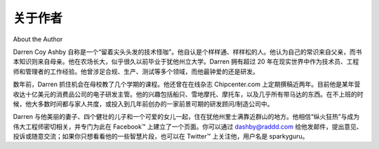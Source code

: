 关于作者
===================
About the Author

Darren Coy Ashby 自称是一个“留着尖头头发的技术怪咖”。他自认是个样样通、样样松的人。他认为自己的常识来自父亲，而书本知识则来自母亲。他在农场长大，似乎很久以前毕业于犹他州立大学。Darren 拥有超过 20 年在现实世界中作为技术员、工程师和管理者的工作经验。他曾涉足合规、生产、测试等多个领域，而他最钟爱的还是研发。

数年前，Darren 抓住机会在母校教了几个学期的课程。他还曾在在线杂志 Chipcenter.com 上定期撰稿近两年。目前他是某年营收达十亿美元的消费品公司的电子研发主管。他的兴趣包括船只、雪地摩托、摩托车，以及几乎所有带马达的东西。在不上班的时候，他大多数时间都与家人共度，或投入到几年前创办的一家前景可期的研发顾问/制造公司中。

Darren 与他美丽的妻子、四个健壮的儿子和一个可爱的女儿一起，住在犹他州里士满靠近群山的地方。他相信“纵火狂热”与成为伟大工程师密切相关，并专门为此在 Facebook™ 上建立了一个页面。你可以通过 dashby@raddd.com 给他发邮件，提出意见、投诉或随意交流；如果你只想看看他的一些智慧片段，也可以在 Twitter™ 上关注他，用户名是 sparkyguru。

.. toggle::

    Darren Coy Ashby is a self-described “techno geek with pointy hair.” He considers himself a jack-of-all-trades, master of none. He figures his common sense came from his dad and his book sense from his mother. Raised on a farm and graduated from Utah State University seemingly ages ago, Darren has more than 20 years of experience in the real world as a technician, an engineer, and a manager. He has worked in diverse areas of compliance, production, testing, and his personal favorite, research and development.

    Darren jumped at a chance some years back to teach a couple of semesters at his alma mater. For about two years, he wrote regularly for the online magazine Chipcenter.com. He is currently the director of electronics R&D at a billion- dollar consumer products company. His passions are boats, snowmobiles, motorcycles, and pretty much anything with a motor. When not at his day job, he spends most of his time with his family and a promising R&D consulting/ manufacturing firm he started a couple of years ago.

    Darren lives with his beautiful wife, four strapping boys, and cute little daughter next to the mountains in Richmond, Utah. He believes pyromania goes hand in hand with becoming a great engineer and has dedicated a FacebookTM page to that topic. You can email him with comments, complaints, and general ruminations at dashby@raddd.com; if all you want are tidbits of wisdom you can follow him on TwitterTM under sparkyguru.